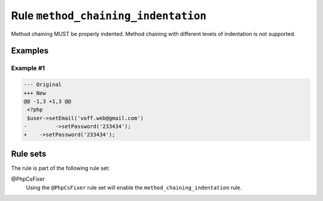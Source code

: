 ====================================
Rule ``method_chaining_indentation``
====================================

Method chaining MUST be properly indented. Method chaining with different levels
of indentation is not supported.

Examples
--------

Example #1
~~~~~~~~~~

.. code-block:: diff

   --- Original
   +++ New
   @@ -1,3 +1,3 @@
    <?php
    $user->setEmail('voff.web@gmail.com')
   -         ->setPassword('233434');
   +    ->setPassword('233434');

Rule sets
---------

The rule is part of the following rule set:

@PhpCsFixer
  Using the ``@PhpCsFixer`` rule set will enable the ``method_chaining_indentation`` rule.
